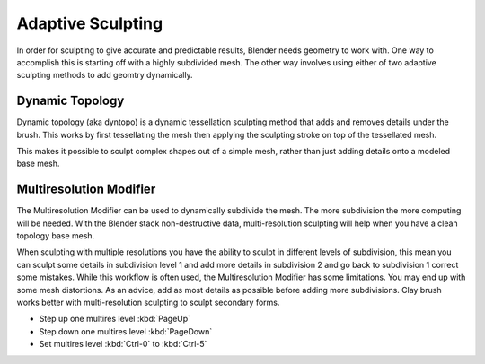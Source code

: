 
******************
Adaptive Sculpting
******************

In order for sculpting to give accurate and predictable results, Blender needs geometry to work with.
One way to accomplish this is starting off with a highly subdivided mesh.
The other way involves using either of two adaptive sculpting methods to add geomtry dynamically.


Dynamic Topology
================

Dynamic topology (aka dyntopo) is a dynamic tessellation
sculpting method that adds and removes details under the brush.
This works by first tessellating the mesh then applying the sculpting stroke on top of the tessellated mesh.

This makes it possible to sculpt complex shapes out of a simple mesh,
rather than just adding details onto a modeled base mesh.

.. seealso::

   Dynamic Topology can be enabled in the :doc:`Dyntopo panel </sculpt_paint/sculpting/tool_settings/dyntopo>`.


Multiresolution Modifier
========================

The Multiresolution Modifier can be used to dynamically subdivide the mesh.
The more subdivision the more computing will be needed. With the Blender stack
non-destructive data, multi-resolution sculpting will help when you have a clean topology base mesh.

When sculpting with multiple resolutions you have the ability to sculpt in different levels of subdivision,
this mean you can sculpt some details in subdivision level 1 and add more details in
subdivision 2 and go back to subdivision 1 correct some mistakes. While this workflow is
often used, the Multiresolution Modifier has some limitations. You may end up with some mesh distortions.
As an advice, add as most details as possible before adding more subdivisions.
Clay brush works better with multi-resolution sculpting to sculpt secondary forms.

- Step up one multires level :kbd:`PageUp`
- Step down one multires level :kbd:`PageDown`
- Set multires level :kbd:`Ctrl-0` to :kbd:`Ctrl-5`

.. seealso::

   Read more about the :doc:`Multiresolution Modifier </modeling/modifiers/generate/multiresolution>`.
